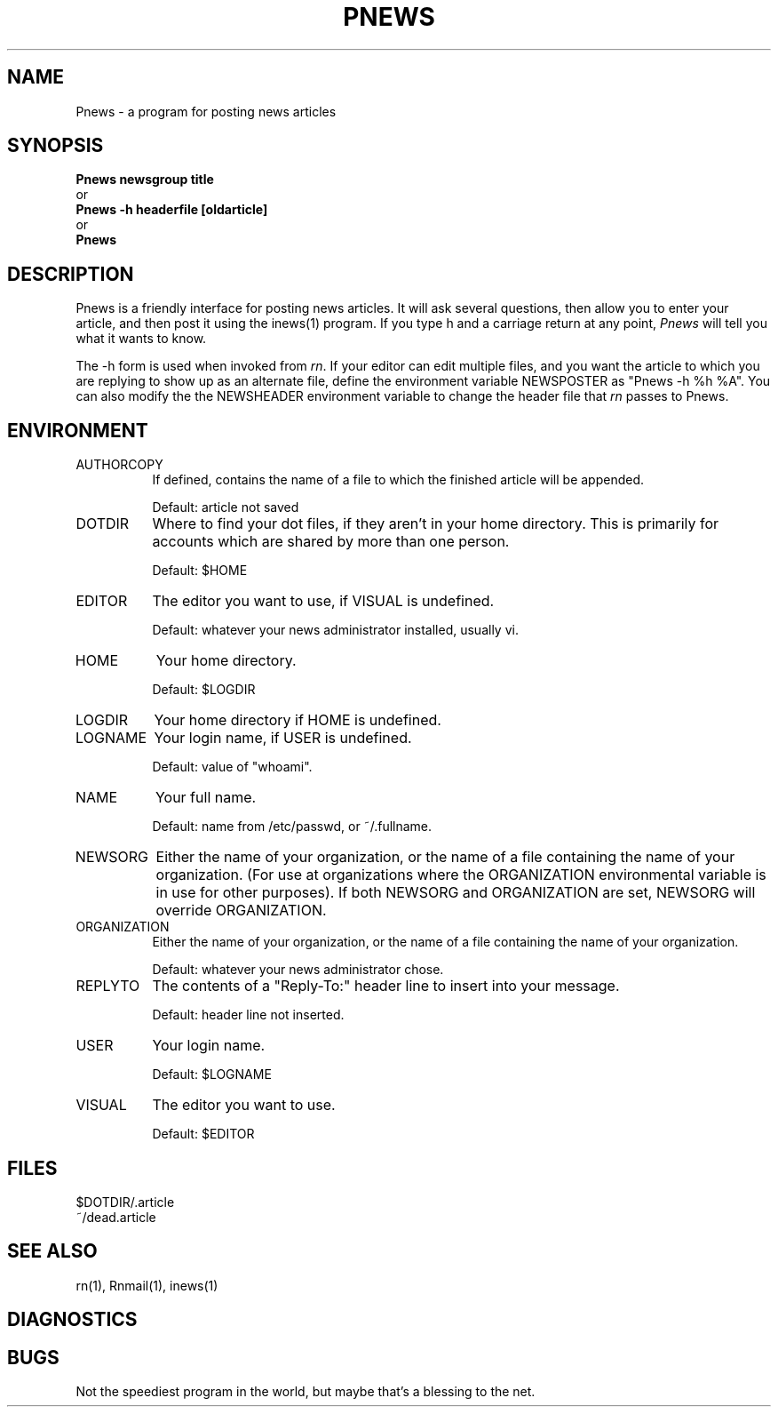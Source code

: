 .\" $Id: Pnews.1,v 1.1 1993/07/19 20:06:58 nate Exp $
.\" 
.\" $Log: Pnews.1,v $
.\" Revision 1.1  1993/07/19 20:06:58  nate
.\" Initial revision
.\"
.\" Revision 4.4.3.1  1992/02/01  03:17:20  sob
.\" Version 4.4 Patchlevel 3
.\"
.\" Revision 4.4.1.1  1991/09/25  19:36:48  sob
.\" Changed quote macro to "standard" one
.\"
.\" Revision 4.4  1991/09/09  20:18:23  sob
.\" release 4.4
.\"
.\" 
.\" This software is Copyright 1991 by Stan Barber. 
.\"
.\" Permission is hereby granted to copy, reproduce, redistribute or otherwise
.\" use this software as long as: there is no monetary profit gained
.\" specifically from the use or reproduction of this software, it is not
.\" sold, rented, traded or otherwise marketed, and this copyright notice is
.\" included prominently in any copy made. 
.\"
.\" The author make no claims as to the fitness or correctness of this software
.\" for any use whatsoever, and it is provided as is. Any use of this software
.\" is at the user's own risk. 
.\"
.de Sh
.br
.ne 5
.PP
\fB\\$1\fR
.PP
..
.de Sp
.if t .sp .5v
.if n .sp
..
.\"
.\"     Set up \*(-- to give an unbreakable dash;
.\"     string Tr holds user defined translation string.
.\"     Bell System Logo is used as a dummy character.
.\"
.ie n \{\
.tr \(bs-\*(Tr
.ds -- \(bs-
.if (\n(.H=4u)&(1m=24u) .ds -- \(bs\h'-12u'\(bs\h'-12u'-\" diablo 10 pitch
.if (\n(.H=4u)&(1m=20u) .ds -- \(bs\h'-12u'\(bs\h'-8u'-\" diablo 12 pitch
.ds L" ""
.ds R" ""
.ds L' '
.ds R' '
'br\}
.el\{\
.ds -- \(em\|
.tr \*(Tr
.ds L" ``
.ds R" ''
.ds L' `
.ds R' '
'br\}
.TH PNEWS 1 LOCAL
.SH NAME
Pnews - a program for posting news articles
.SH SYNOPSIS
.B Pnews newsgroup title
.br
  or
.br
.B Pnews -h headerfile [oldarticle]
.br
  or
.br
.B Pnews
.SH DESCRIPTION
Pnews is a friendly interface for posting news articles.
It will ask several questions, then allow you to enter your article,
and then post it using the inews(1) program.
If you type h and a carriage return at any point,
.I Pnews
will tell you what it wants to know.
.PP
The -h form is used when invoked from
.IR rn .
If your editor can edit multiple files, and you want the article to which
you are replying to show up as an alternate file, define the environment
variable NEWSPOSTER as \*(L"Pnews -h %h %A\*(R".
You can also modify the the NEWSHEADER environment variable to change the
header file that
.I rn
passes to Pnews.
.SH ENVIRONMENT
.IP AUTHORCOPY 8
If defined, contains the name of a file to which the finished article will
be appended.
.Sp
Default: article not saved
.IP DOTDIR 8
Where to find your dot files, if they aren't in your home directory.
This is primarily for accounts which are shared by more than one person.
.Sp
Default: $HOME
.IP EDITOR 8
The editor you want to use, if VISUAL is undefined.
.Sp
Default: whatever your news administrator installed, usually vi.
.IP HOME 8
Your home directory.
.Sp
Default: $LOGDIR
.IP LOGDIR 8
Your home directory if HOME is undefined.
.IP LOGNAME 8
Your login name, if USER is undefined.
.Sp
Default: value of \*(L"whoami\*(R".
.IP NAME 8
Your full name.
.Sp
Default: name from /etc/passwd, or ~/.fullname.
.IP NEWSORG 8
Either the name of your organization, or the name of a file containing the
name of your organization. (For use at organizations where the ORGANIZATION
environmental variable is in use for other purposes). If both NEWSORG and
ORGANIZATION are set, NEWSORG will override ORGANIZATION.
.IP ORGANIZATION 8
Either the name of your organization, or the name of a file containing the
name of your organization.
.Sp
Default: whatever your news administrator chose.
.IP REPLYTO 8
The contents of a \*(L"Reply-To:\*(R" header line to insert into your message.
.Sp
Default: header line not inserted.
.IP USER 8
Your login name.
.Sp
Default: $LOGNAME
.IP VISUAL 8
The editor you want to use.
.Sp
Default: $EDITOR
.SH FILES
$DOTDIR/.article
.br
~/dead.article
.SH SEE ALSO
rn(1), Rnmail(1), inews(1)
.SH DIAGNOSTICS
.SH BUGS
Not the speediest program in the world, but maybe that's a blessing to the
net.
